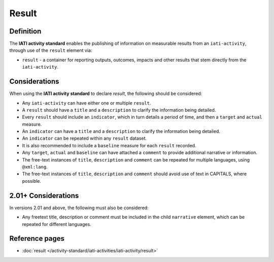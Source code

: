 Result
======

Definition
----------
The **IATI activity standard** enables the publishing of information on measurable results from an ``iati-activity``, through use of the ``result`` element via: 

* ``result`` - a container for reporting outputs, outcomes, impacts and other results that stem directly from the ``iati-activity``.

 
Considerations
--------------
When using the **IATI activity standard** to declare *result*, the following should be considered:

* Any ``iati-activity`` can have either one or multiple ``result``.
* A ``result`` should have a ``title`` and a ``description`` to clarify the information being detailed.
* Every ``result`` should include an ``indicator``, which in turn details a period of time, and then a ``target`` and ``actual`` measure.
* An ``indicator`` can have a ``title`` and a ``description`` to clarify the information being detailed.
* An ``indicator`` can be repeated within any ``result`` dataset.
* It is also recommended to include a ``baseline`` measure for each ``result`` recorded.
* Any ``target``, ``actual`` and ``baseline`` can have attached a ``comment`` to provide additional narrative or information.
* The free-text instances of ``title``, ``description`` and ``comment`` can be repeated for multiple languages, using ``@xml:lang``.
* The free-text instances of ``title``, ``description`` and ``comment`` should avoid use of text in CAPITALS, where possible. 

2.01+ Considerations
--------------------
In versions 2.01 and above, the following must also be considered:

* Any freetext title, description or comment must be included in the child ``narrative`` element, which can be repeated for different languages. 


Reference pages
---------------


* :doc:`result </activity-standard/iati-activities/iati-activity/result>`
